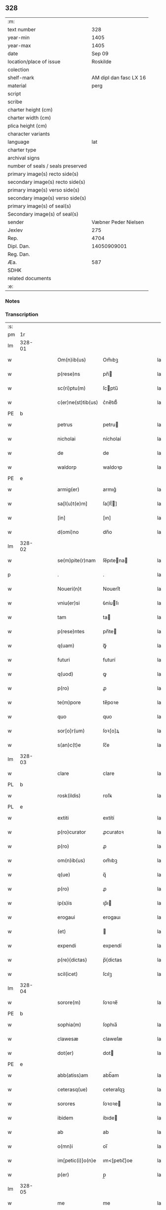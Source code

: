 ** 328

| :m:                               |                        |
| text number                       |                    328 |
| year-min                          |                   1405 |
| year-max                          |                   1405 |
| date                              |                 Sep 09 |
| location/place of issue           |               Roskilde |
| colection                         |                        |
| shelf-mark                        | AM dipl dan fasc LX 16 |
| material                          |                   perg |
| script                            |                        |
| scribe                            |                        |
| charter height (cm)               |                        |
| charter width (cm)                |                        |
| plica height (cm)                 |                        |
| character variants                |                        |
| language                          |                    lat |
| charter type                      |                        |
| archival signs                    |                        |
| number of seals / seals preserved |                        |
| primary image(s) recto side(s)    |                        |
| secondary image(s) recto side(s)  |                        |
| primary image(s) verso side(s)    |                        |
| secondary image(s) verso side(s)  |                        |
| primary image(s) of seal(s)       |                        |
| Secondary image(s) of seal(s)     |                        |
| sender                            |   Væbner Peder Nielsen |
| Jexlev                            |                    275 |
| Rep.                              |                   4704 |
| Dipl. Dan.                        |            14050909001 |
| Reg. Dan.                         |                        |
| Æa.                               |                    587 |
| SDHK                              |                        |
| related documents                 |                        |
| :e:                               |                        |

*** Notes


*** Transcription
| :s: |        |   |   |   |   |                    |              |   |   |   |   |     |   |   |   |               |
| pm  | 1r     |   |   |   |   |                    |              |   |   |   |   |     |   |   |   |               |
| lm  | 328-01 |   |   |   |   |                    |              |   |   |   |   |     |   |   |   |               |
| w   |        |   |   |   |   | Om(n)ib(us)        | Om̅ıbꝫ        |   |   |   |   | lat |   |   |   |        328-01 |
| w   |        |   |   |   |   | p(rese)ns          | pn̅          |   |   |   |   | lat |   |   |   |        328-01 |
| w   |        |   |   |   |   | sc(ri)ptu(m)       | ſcptu̅       |   |   |   |   | lat |   |   |   |        328-01 |
| w   |        |   |   |   |   | c(er)ne(st)tib(us) | c͛ne̅tıb᷒       |   |   |   |   | lat |   |   |   |        328-01 |
| PE  | b      |   |   |   |   |                    |              |   |   |   |   |     |   |   |   |               |
| w   |        |   |   |   |   | petrus             | petru       |   |   |   |   | lat |   |   |   |        328-01 |
| w   |        |   |   |   |   | nicholai           | nícholaí     |   |   |   |   | lat |   |   |   |        328-01 |
| w   |        |   |   |   |   | de                 | de           |   |   |   |   | lat |   |   |   |        328-01 |
| w   |        |   |   |   |   | waldorp            | waldoꝛp      |   |   |   |   | lat |   |   |   |        328-01 |
| PE  | e      |   |   |   |   |                    |              |   |   |   |   |     |   |   |   |               |
| w   |        |   |   |   |   | armig(er)          | armıg͛        |   |   |   |   | lat |   |   |   |        328-01 |
| w   |        |   |   |   |   | sa[l(u)t(e)m]      | ſa[lt̅]      |   |   |   |   | lat |   |   |   |        328-01 |
| w   |        |   |   |   |   | [in]               | [ın]         |   |   |   |   | lat |   |   |   |        328-01 |
| w   |        |   |   |   |   | d(omi)no           | dn̅o          |   |   |   |   | lat |   |   |   |        328-01 |
| lm  | 328-02 |   |   |   |   |                    |              |   |   |   |   |     |   |   |   |               |
| w   |        |   |   |   |   | se(m)pite(r)nam    | ſe̅pıtena   |   |   |   |   | lat |   |   |   |        328-02 |
| p   |        |   |   |   |   | .                  | .            |   |   |   |   | lat |   |   |   |        328-02 |
| w   |        |   |   |   |   | Noueri(n)t         | Nouerı̅t      |   |   |   |   | lat |   |   |   |        328-02 |
| w   |        |   |   |   |   | vniu(er)si         | ỽníuſı      |   |   |   |   | lat |   |   |   |        328-02 |
| w   |        |   |   |   |   | tam                | ta          |   |   |   |   | lat |   |   |   |        328-02 |
| w   |        |   |   |   |   | p(rese)ntes        | pn̅te        |   |   |   |   | lat |   |   |   |        328-02 |
| w   |        |   |   |   |   | q(uam)             | ꝙᷓ            |   |   |   |   | lat |   |   |   |        328-02 |
| w   |        |   |   |   |   | futuri             | futurí       |   |   |   |   | lat |   |   |   |        328-02 |
| w   |        |   |   |   |   | q(uod)             | ꝙ            |   |   |   |   | lat |   |   |   |        328-02 |
| w   |        |   |   |   |   | p(ro)              | ꝓ            |   |   |   |   | lat |   |   |   |        328-02 |
| w   |        |   |   |   |   | te(m)pore          | te̅poꝛe       |   |   |   |   | lat |   |   |   |        328-02 |
| w   |        |   |   |   |   | quo                | quo          |   |   |   |   | lat |   |   |   |        328-02 |
| w   |        |   |   |   |   | sor[o]r(um)        | ſoꝛ[o]ꝝ      |   |   |   |   | lat |   |   |   |        328-02 |
| w   |        |   |   |   |   | s(an)c(t)e         | ſc̅e          |   |   |   |   | lat |   |   |   |        328-02 |
| lm  | 328-03 |   |   |   |   |                    |              |   |   |   |   |     |   |   |   |               |
| w   |        |   |   |   |   | clare              | clare        |   |   |   |   | lat |   |   |   |        328-03 |
| PL  | b      |   |   |   |   |                    |              |   |   |   |   |     |   |   |   |               |
| w   |        |   |   |   |   | rosk(ildis)        | roſꝃ         |   |   |   |   | lat |   |   |   |        328-03 |
| PL  | e      |   |   |   |   |                    |              |   |   |   |   |     |   |   |   |               |
| w   |        |   |   |   |   | extiti             | extítí       |   |   |   |   | lat |   |   |   |        328-03 |
| w   |        |   |   |   |   | p(ro)curator       | ꝓcuratoꝛ     |   |   |   |   | lat |   |   |   |        328-03 |
| w   |        |   |   |   |   | p(ro)              | ꝓ            |   |   |   |   | lat |   |   |   |        328-03 |
| w   |        |   |   |   |   | om(n)ib(us)        | om̅ıbꝫ        |   |   |   |   | lat |   |   |   |        328-03 |
| w   |        |   |   |   |   | q(ue)              | q̅            |   |   |   |   | lat |   |   |   |        328-03 |
| w   |        |   |   |   |   | p(ro)              | ꝓ            |   |   |   |   | lat |   |   |   |        328-03 |
| w   |        |   |   |   |   | ip(s)is            | ıp̅ı         |   |   |   |   | lat |   |   |   |        328-03 |
| w   |        |   |   |   |   | erogaui            | erogauı      |   |   |   |   | lat |   |   |   |        328-03 |
| w   |        |   |   |   |   | (et)               |             |   |   |   |   | lat |   |   |   |        328-03 |
| w   |        |   |   |   |   | expendi            | expendí      |   |   |   |   | lat |   |   |   |        328-03 |
| w   |        |   |   |   |   | p(re){dictas}      | p̅{dictas     |   |   |   |   | lat |   |   |   |        328-03 |
| w   |        |   |   |   |   | scil(icet)         | ſcılꝫ        |   |   |   |   | lat |   |   |   |        328-03 |
| lm  | 328-04 |   |   |   |   |                    |              |   |   |   |   |     |   |   |   |               |
| w   |        |   |   |   |   | sorore(m)          | ſoꝛoꝛe̅       |   |   |   |   | lat |   |   |   |        328-04 |
| PE  | b      |   |   |   |   |                    |              |   |   |   |   |     |   |   |   |               |
| w   |        |   |   |   |   | sophia(m)          | ſophıa̅       |   |   |   |   | lat |   |   |   |        328-04 |
| w   |        |   |   |   |   | clawesæ            | claweſæ      |   |   |   |   | lat |   |   |   |        328-04 |
| w   |        |   |   |   |   | dot(er)            | dot         |   |   |   |   | lat |   |   |   |        328-04 |
| PE  | e      |   |   |   |   |                    |              |   |   |   |   |     |   |   |   |               |
| w   |        |   |   |   |   | abb(atiss)am       | abb̅am        |   |   |   |   | lat |   |   |   |        328-04 |
| w   |        |   |   |   |   | ceterasq(ue)       | ceteraſqꝫ    |   |   |   |   | lat |   |   |   |        328-04 |
| w   |        |   |   |   |   | sorores            | ſoꝛoꝛe      |   |   |   |   | lat |   |   |   |        328-04 |
| w   |        |   |   |   |   | ibidem             | íbıde       |   |   |   |   | lat |   |   |   |        328-04 |
| w   |        |   |   |   |   | ab                 | ab           |   |   |   |   | lat |   |   |   |        328-04 |
| w   |        |   |   |   |   | o(mn)i             | oı̅           |   |   |   |   | lat |   |   |   |        328-04 |
| w   |        |   |   |   |   | im[petic(i)]o(n)e  | ım<[petıc̅]oe |   |   |   |   | lat |   |   |   |        328-04 |
| w   |        |   |   |   |   | p(er)              | p̲            |   |   |   |   | lat |   |   |   |        328-04 |
| lm  | 328-05 |   |   |   |   |                    |              |   |   |   |   |     |   |   |   |               |
| w   |        |   |   |   |   | me                 | me           |   |   |   |   | lat |   |   |   |        328-05 |
| w   |        |   |   |   |   | vel                | vel          |   |   |   |   | lat |   |   |   |        328-05 |
| w   |        |   |   |   |   | p(er)              | p̲            |   |   |   |   | lat |   |   |   |        328-05 |
| w   |        |   |   |   |   | meos               | meo         |   |   |   |   | lat |   |   |   |        328-05 |
| w   |        |   |   |   |   | heredes            | herede      |   |   |   |   | lat |   |   |   |        328-05 |
| w   |        |   |   |   |   | dimitto            | dımıtto      |   |   |   |   | lat |   |   |   |        328-05 |
| w   |        |   |   |   |   | lib(er)is          | lıbı       |   |   |   |   | lat |   |   |   |        328-05 |
| w   |        |   |   |   |   | penit(us)          | penıt᷒        |   |   |   |   | lat |   |   |   |        328-05 |
| w   |        |   |   |   |   | (et)               |             |   |   |   |   | lat |   |   |   |        328-05 |
| w   |        |   |   |   |   | q(ui)ttatas        | qttata     |   |   |   |   | lat |   |   |   |        328-05 |
| w   |        |   |   |   |   | p(er)              | p̲            |   |   |   |   | lat |   |   |   |        328-05 |
| w   |        |   |   |   |   | p(rese)ntes        | pn̅te        |   |   |   |   | lat |   |   |   |        328-05 |
| p   |        |   |   |   |   | .                  | .            |   |   |   |   | lat |   |   |   |        328-05 |
| w   |        |   |   |   |   | cu[m]              | cu           |   |   |   |   | lat |   |   |   |        328-05 |
| su  | b      |   |   |   |   |                    |              |   |   |   |   |     |   |   |   |               |
| w   |        |   |   |   |   | michi              | michi        |   |   |   |   | lat |   |   |   |        328-05 |
| su  | e      |   |   |   |   |                    |              |   |   |   |   |     |   |   |   |               |
| w   |        |   |   |   |   | p(er)              | p̲            |   |   |   |   | lat |   |   |   |        328-05 |
| lm  | 328-06 |   |   |   |   |                    |              |   |   |   |   |     |   |   |   |               |
| w   |        |   |   |   |   | ip(s)as            | ıp̅a         |   |   |   |   | lat |   |   |   |        328-06 |
| w   |        |   |   |   |   | sorores            | ſoꝛoꝛe      |   |   |   |   | lat |   |   |   |        328-06 |
| w   |        |   |   |   |   | s(e)c(un)d(u)m     | ſcd̅         |   |   |   |   | lat |   |   |   |        328-06 |
| w   |        |   |   |   |   | meu(m)             | meu̅          |   |   |   |   | lat |   |   |   |        328-06 |
| w   |        |   |   |   |   | velle              | ỽelle        |   |   |   |   | lat |   |   |   |        328-06 |
| w   |        |   |   |   |   | ut                 | ut           |   |   |   |   | lat |   |   |   |        328-06 |
| w   |        |   |   |   |   | in                 | ın           |   |   |   |   | lat |   |   |   |        328-06 |
| w   |        |   |   |   |   | om(n)ib(us)        | om̅ıbꝫ        |   |   |   |   | lat |   |   |   |        328-06 |
| w   |        |   |   |   |   | satisf(a)c(tu)m    | ſatíſfc̅m     |   |   |   |   | lat |   |   |   |        328-06 |
| p   |        |   |   |   |   | .                  | .            |   |   |   |   | lat |   |   |   |        328-06 |
| w   |        |   |   |   |   | Jn                 | J           |   |   |   |   | lat |   |   |   |        328-06 |
| w   |        |   |   |   |   | cui(us)            | cuı᷒          |   |   |   |   | lat |   |   |   |        328-06 |
| w   |        |   |   |   |   | rei                | reı          |   |   |   |   | lat |   |   |   |        328-06 |
| w   |        |   |   |   |   | testmo[ium]        | teﬅmo[ıum]   |   |   |   |   | lat |   |   |   |        328-06 |
| w   |        |   |   |   |   | si¦gillu(m)        | ſı¦gıllu̅     |   |   |   |   | lat |   |   |   | 328-06—328-07 |
| w   |        |   |   |   |   | meu(m)             | meu̅          |   |   |   |   | lat |   |   |   |        328-07 |
| w   |        |   |   |   |   | p(rese)ntib(us)    | pn̅tıbꝫ       |   |   |   |   | lat |   |   |   |        328-07 |
| w   |        |   |   |   |   | e(st)              | e̅            |   |   |   |   | lat |   |   |   |        328-07 |
| w   |        |   |   |   |   | appensu(m)         | aenſu̅       |   |   |   |   | lat |   |   |   |        328-07 |
| p   |        |   |   |   |   | .                  | .            |   |   |   |   | lat |   |   |   |        328-07 |
| w   |        |   |   |   |   | Datu(m)            | Ꝺatu̅         |   |   |   |   | lat |   |   |   |        328-07 |
| PL  | b      |   |   |   |   |                    |              |   |   |   |   |     |   |   |   |               |
| w   |        |   |   |   |   | rosk(ildis)        | roſꝃ         |   |   |   |   | lat |   |   |   |        328-07 |
| PL  | e      |   |   |   |   |                    |              |   |   |   |   |     |   |   |   |               |
| w   |        |   |   |   |   | anno               | anno         |   |   |   |   | lat |   |   |   |        328-07 |
| w   |        |   |   |   |   | d(omi)ni           | dn̅ı          |   |   |   |   | lat |   |   |   |        328-07 |
| w   |        |   |   |   |   | mº                 | .ͦ.          |   |   |   |   | lat |   |   |   |        328-07 |
| w   |        |   |   |   |   | cdº                | cdͦ.          |   |   |   |   | lat |   |   |   |        328-07 |
| w   |        |   |   |   |   | vº                 | vͦ.           |   |   |   |   | lat |   |   |   |        328-07 |
| w   |        |   |   |   |   | c(ra)stino         | cﬅíno       |   |   |   |   | lat |   |   |   |        328-07 |
| w   |        |   |   |   |   | natiuitat(is)      | natıuıtatꝭ   |   |   |   |   | lat |   |   |   |        328-07 |
| lm  | 328-08 |   |   |   |   |                    |              |   |   |   |   |     |   |   |   |               |
| w   |        |   |   |   |   | b(ea)te            | bt̅e          |   |   |   |   | lat |   |   |   |        328-08 |
| w   |        |   |   |   |   | v(ir)gi(ni)s       | vgı̅        |   |   |   |   | lat |   |   |   |        328-08 |
| w   |        |   |   |   |   | gl(ori)ose         | gl̅oſe        |   |   |   |   | lat |   |   |   |        328-08 |
| p   |        |   |   |   |   | .                  | .            |   |   |   |   | lat |   |   |   |        328-08 |
| :e: |        |   |   |   |   |                    |              |   |   |   |   |     |   |   |   |               |
